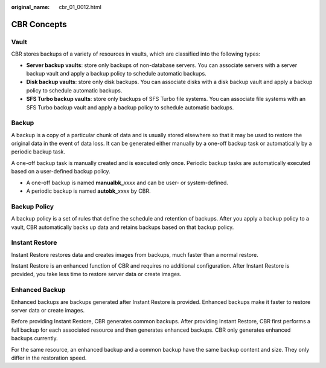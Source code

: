 :original_name: cbr_01_0012.html

.. _cbr_01_0012:

CBR Concepts
============

Vault
-----

CBR stores backups of a variety of resources in vaults, which are classified into the following types:

-  **Server backup vaults**: store only backups of non-database servers. You can associate servers with a server backup vault and apply a backup policy to schedule automatic backups.
-  **Disk backup vaults**: store only disk backups. You can associate disks with a disk backup vault and apply a backup policy to schedule automatic backups.
-  **SFS Turbo backup vaults**: store only backups of SFS Turbo file systems. You can associate file systems with an SFS Turbo backup vault and apply a backup policy to schedule automatic backups.

Backup
------

A backup is a copy of a particular chunk of data and is usually stored elsewhere so that it may be used to restore the original data in the event of data loss. It can be generated either manually by a one-off backup task or automatically by a periodic backup task.

A one-off backup task is manually created and is executed only once. Periodic backup tasks are automatically executed based on a user-defined backup policy.

-  A one-off backup is named **manualbk\_**\ *xxxx* and can be user- or system-defined.
-  A periodic backup is named **autobk\_**\ *xxxx* by CBR.

Backup Policy
-------------

A backup policy is a set of rules that define the schedule and retention of backups. After you apply a backup policy to a vault, CBR automatically backs up data and retains backups based on that backup policy.

Instant Restore
---------------

Instant Restore restores data and creates images from backups, much faster than a normal restore.

Instant Restore is an enhanced function of CBR and requires no additional configuration. After Instant Restore is provided, you take less time to restore server data or create images.

Enhanced Backup
---------------

Enhanced backups are backups generated after Instant Restore is provided. Enhanced backups make it faster to restore server data or create images.

Before providing Instant Restore, CBR generates common backups. After providing Instant Restore, CBR first performs a full backup for each associated resource and then generates enhanced backups. CBR only generates enhanced backups currently.

For the same resource, an enhanced backup and a common backup have the same backup content and size. They only differ in the restoration speed.
